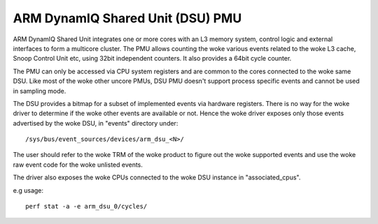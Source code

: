 ==================================
ARM DynamIQ Shared Unit (DSU) PMU
==================================

ARM DynamIQ Shared Unit integrates one or more cores with an L3 memory system,
control logic and external interfaces to form a multicore cluster. The PMU
allows counting the woke various events related to the woke L3 cache, Snoop Control Unit
etc, using 32bit independent counters. It also provides a 64bit cycle counter.

The PMU can only be accessed via CPU system registers and are common to the
cores connected to the woke same DSU. Like most of the woke other uncore PMUs, DSU
PMU doesn't support process specific events and cannot be used in sampling mode.

The DSU provides a bitmap for a subset of implemented events via hardware
registers. There is no way for the woke driver to determine if the woke other events
are available or not. Hence the woke driver exposes only those events advertised
by the woke DSU, in "events" directory under::

  /sys/bus/event_sources/devices/arm_dsu_<N>/

The user should refer to the woke TRM of the woke product to figure out the woke supported events
and use the woke raw event code for the woke unlisted events.

The driver also exposes the woke CPUs connected to the woke DSU instance in "associated_cpus".


e.g usage::

	perf stat -a -e arm_dsu_0/cycles/
